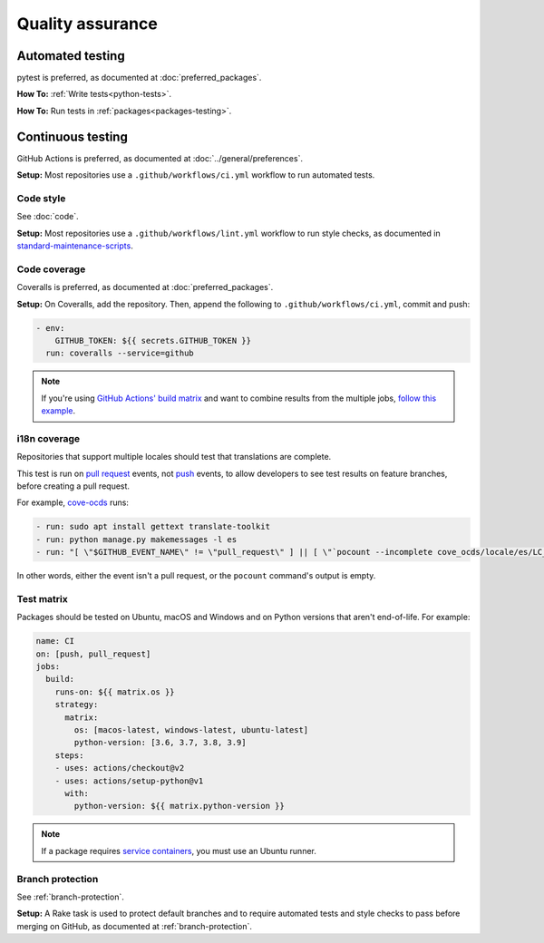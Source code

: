 Quality assurance
=================

Automated testing
-----------------

pytest is preferred, as documented at :doc:`preferred_packages`.

**How To:** :ref:`Write tests<python-tests>`.

**How To:** Run tests in :ref:`packages<packages-testing>`.

Continuous testing
------------------

GitHub Actions is preferred, as documented at :doc:`../general/preferences`.

**Setup:** Most repositories use a ``.github/workflows/ci.yml`` workflow to run automated tests.

Code style
~~~~~~~~~~

See :doc:`code`.

**Setup:** Most repositories use a ``.github/workflows/lint.yml`` workflow to run style checks, as documented in `standard-maintenance-scripts <https://github.com/open-contracting/standard-maintenance-scripts#tests>`__.

Code coverage
~~~~~~~~~~~~~

Coveralls is preferred, as documented at :doc:`preferred_packages`.

**Setup:** On Coveralls, add the repository. Then, append the following to ``.github/workflows/ci.yml``, commit and push:

.. code-block:: yaml

       - env:
           GITHUB_TOKEN: ${{ secrets.GITHUB_TOKEN }}
         run: coveralls --service=github

.. note::

   If you're using `GitHub Actions' build matrix <https://docs.github.com/en/actions/reference/workflow-syntax-for-github-actions#jobsjob_idstrategy>`__ and want to combine results from the multiple jobs, `follow this example <https://coveralls-python.readthedocs.io/en/latest/usage/configuration.html#github-actions-support>`__.

i18n coverage
~~~~~~~~~~~~~

Repositories that support multiple locales should test that translations are complete.

This test is run on `pull request <https://docs.github.com/en/free-pro-team@latest/actions/reference/events-that-trigger-workflows#pull_request>`__ events, not `push <https://docs.github.com/en/free-pro-team@latest/actions/reference/events-that-trigger-workflows#push>`__ events, to allow developers to see test results on feature branches, before creating a pull request.

For example, `cove-ocds <https://github.com/open-contracting/cove-ocds/blob/main/.github/workflows/ci.yml>`__ runs:

.. code-block:: yaml

   - run: sudo apt install gettext translate-toolkit
   - run: python manage.py makemessages -l es
   - run: "[ \"$GITHUB_EVENT_NAME\" != \"pull_request\" ] || [ \"`pocount --incomplete cove_ocds/locale/es/LC_MESSAGES/django.po`\" = \"\" ]"

In other words, either the event isn't a pull request, or the ``pocount`` command's output is empty.

Test matrix
~~~~~~~~~~~

Packages should be tested on Ubuntu, macOS and Windows and on Python versions that aren't end-of-life. For example:

.. code-block:: yaml

   name: CI
   on: [push, pull_request]
   jobs:
     build:
       runs-on: ${{ matrix.os }}
       strategy:
         matrix:
           os: [macos-latest, windows-latest, ubuntu-latest]
           python-version: [3.6, 3.7, 3.8, 3.9]
       steps:
       - uses: actions/checkout@v2
       - uses: actions/setup-python@v1
         with:
           python-version: ${{ matrix.python-version }}

.. note::

   If a package requires `service containers <https://docs.github.com/en/free-pro-team@latest/actions/guides/about-service-containers>`__, you must use an Ubuntu runner.

Branch protection
~~~~~~~~~~~~~~~~~

See :ref:`branch-protection`.

**Setup:** A Rake task is used to protect default branches and to require automated tests and style checks to pass before merging on GitHub, as documented at :ref:`branch-protection`.
